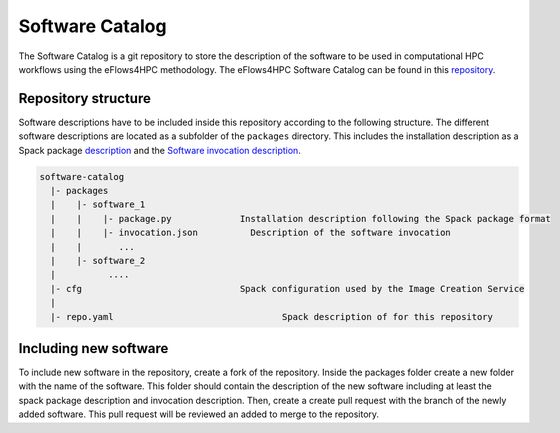 Software Catalog
================
The Software Catalog is a git repository to store the description of the software to be used in computational HPC workflows using the eFlows4HPC methodology. The eFlows4HPC Software Catalog can be found in this repository_.

Repository structure
--------------------

Software descriptions have to be included inside this repository according to the following structure. The different software descriptions are located as a subfolder of the ``packages`` directory. This includes the installation description as a Spack package description_ and the `Software invocation description <../../02_Programming_Interfaces/Software_Description.rst>`_.

.. code:: bash

  software-catalog
    |- packages
    |    |- software_1
    |    |    |- package.py		Installation description following the Spack package format
    |    |    |- invocation.json          Description of the software invocation
    |    |       ...
    |    |- software_2
    |          ....
    |- cfg				Spack configuration used by the Image Creation Service
    |
    |- repo.yaml				Spack description of for this repository


Including new software
----------------------

To include new  software in the repository, create a fork of the repository. Inside the packages folder create a new folder with the name of the software. This folder should contain the description of the new software including at least the spack package description and invocation description. Then, create a create pull request with the branch of the newly added software. This pull request will be reviewed an added to merge to the repository.

.. _repository: https://github.com/eflows4hpc/workflow_registry
.. _description: https://spack.readthedocs.io/en/latest/packaging_guide.html
